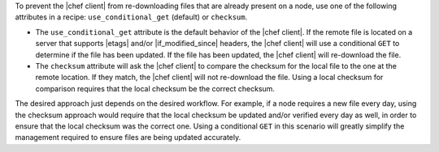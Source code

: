 .. The contents of this file are included in multiple topics.
.. This file should not be changed in a way that hinders its ability to appear in multiple documentation sets.

To prevent the |chef client| from re-downloading files that are already present on a node, use one of the following attributes in a recipe: ``use_conditional_get`` (default) or ``checksum``.

* The ``use_conditional_get`` attribute is the default behavior of the |chef client|. If the remote file is located on a server that supports |etags| and/or |if_modified_since| headers, the |chef client| will use a conditional ``GET`` to determine if the file has been updated. If the file has been updated, the |chef client| will re-download the file.

* The ``checksum`` attribute will ask the |chef client| to compare the checksum for the local file to the one at the remote location. If they match, the |chef client| will not re-download the file. Using a local checksum for comparison requires that the local checksum be the correct checksum. 

The desired approach just depends on the desired workflow. For example, if a node requires a new file every day, using the checksum approach would require that the local checksum be updated and/or verified every day as well, in order to ensure that the local checksum was the correct one. Using a conditional ``GET`` in this scenario will greatly simplify the management required to ensure files are being updated accurately.
